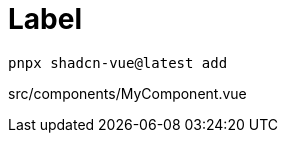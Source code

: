 = Label

[source,bash]
----
pnpx shadcn-vue@latest add 
----

[source,vue,title="src/components/MyComponent.vue"]
----
----